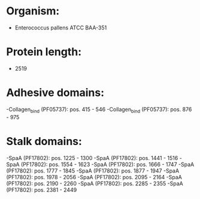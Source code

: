 * Organism:
- Enterococcus pallens ATCC BAA-351
* Protein length:
- 2519
* Adhesive domains:
-Collagen_bind (PF05737): pos. 415 - 546
-Collagen_bind (PF05737): pos. 876 - 975
* Stalk domains:
-SpaA (PF17802): pos. 1225 - 1300
-SpaA (PF17802): pos. 1441 - 1516
-SpaA (PF17802): pos. 1554 - 1623
-SpaA (PF17802): pos. 1666 - 1747
-SpaA (PF17802): pos. 1777 - 1845
-SpaA (PF17802): pos. 1877 - 1947
-SpaA (PF17802): pos. 1978 - 2056
-SpaA (PF17802): pos. 2095 - 2164
-SpaA (PF17802): pos. 2190 - 2260
-SpaA (PF17802): pos. 2285 - 2355
-SpaA (PF17802): pos. 2381 - 2449

